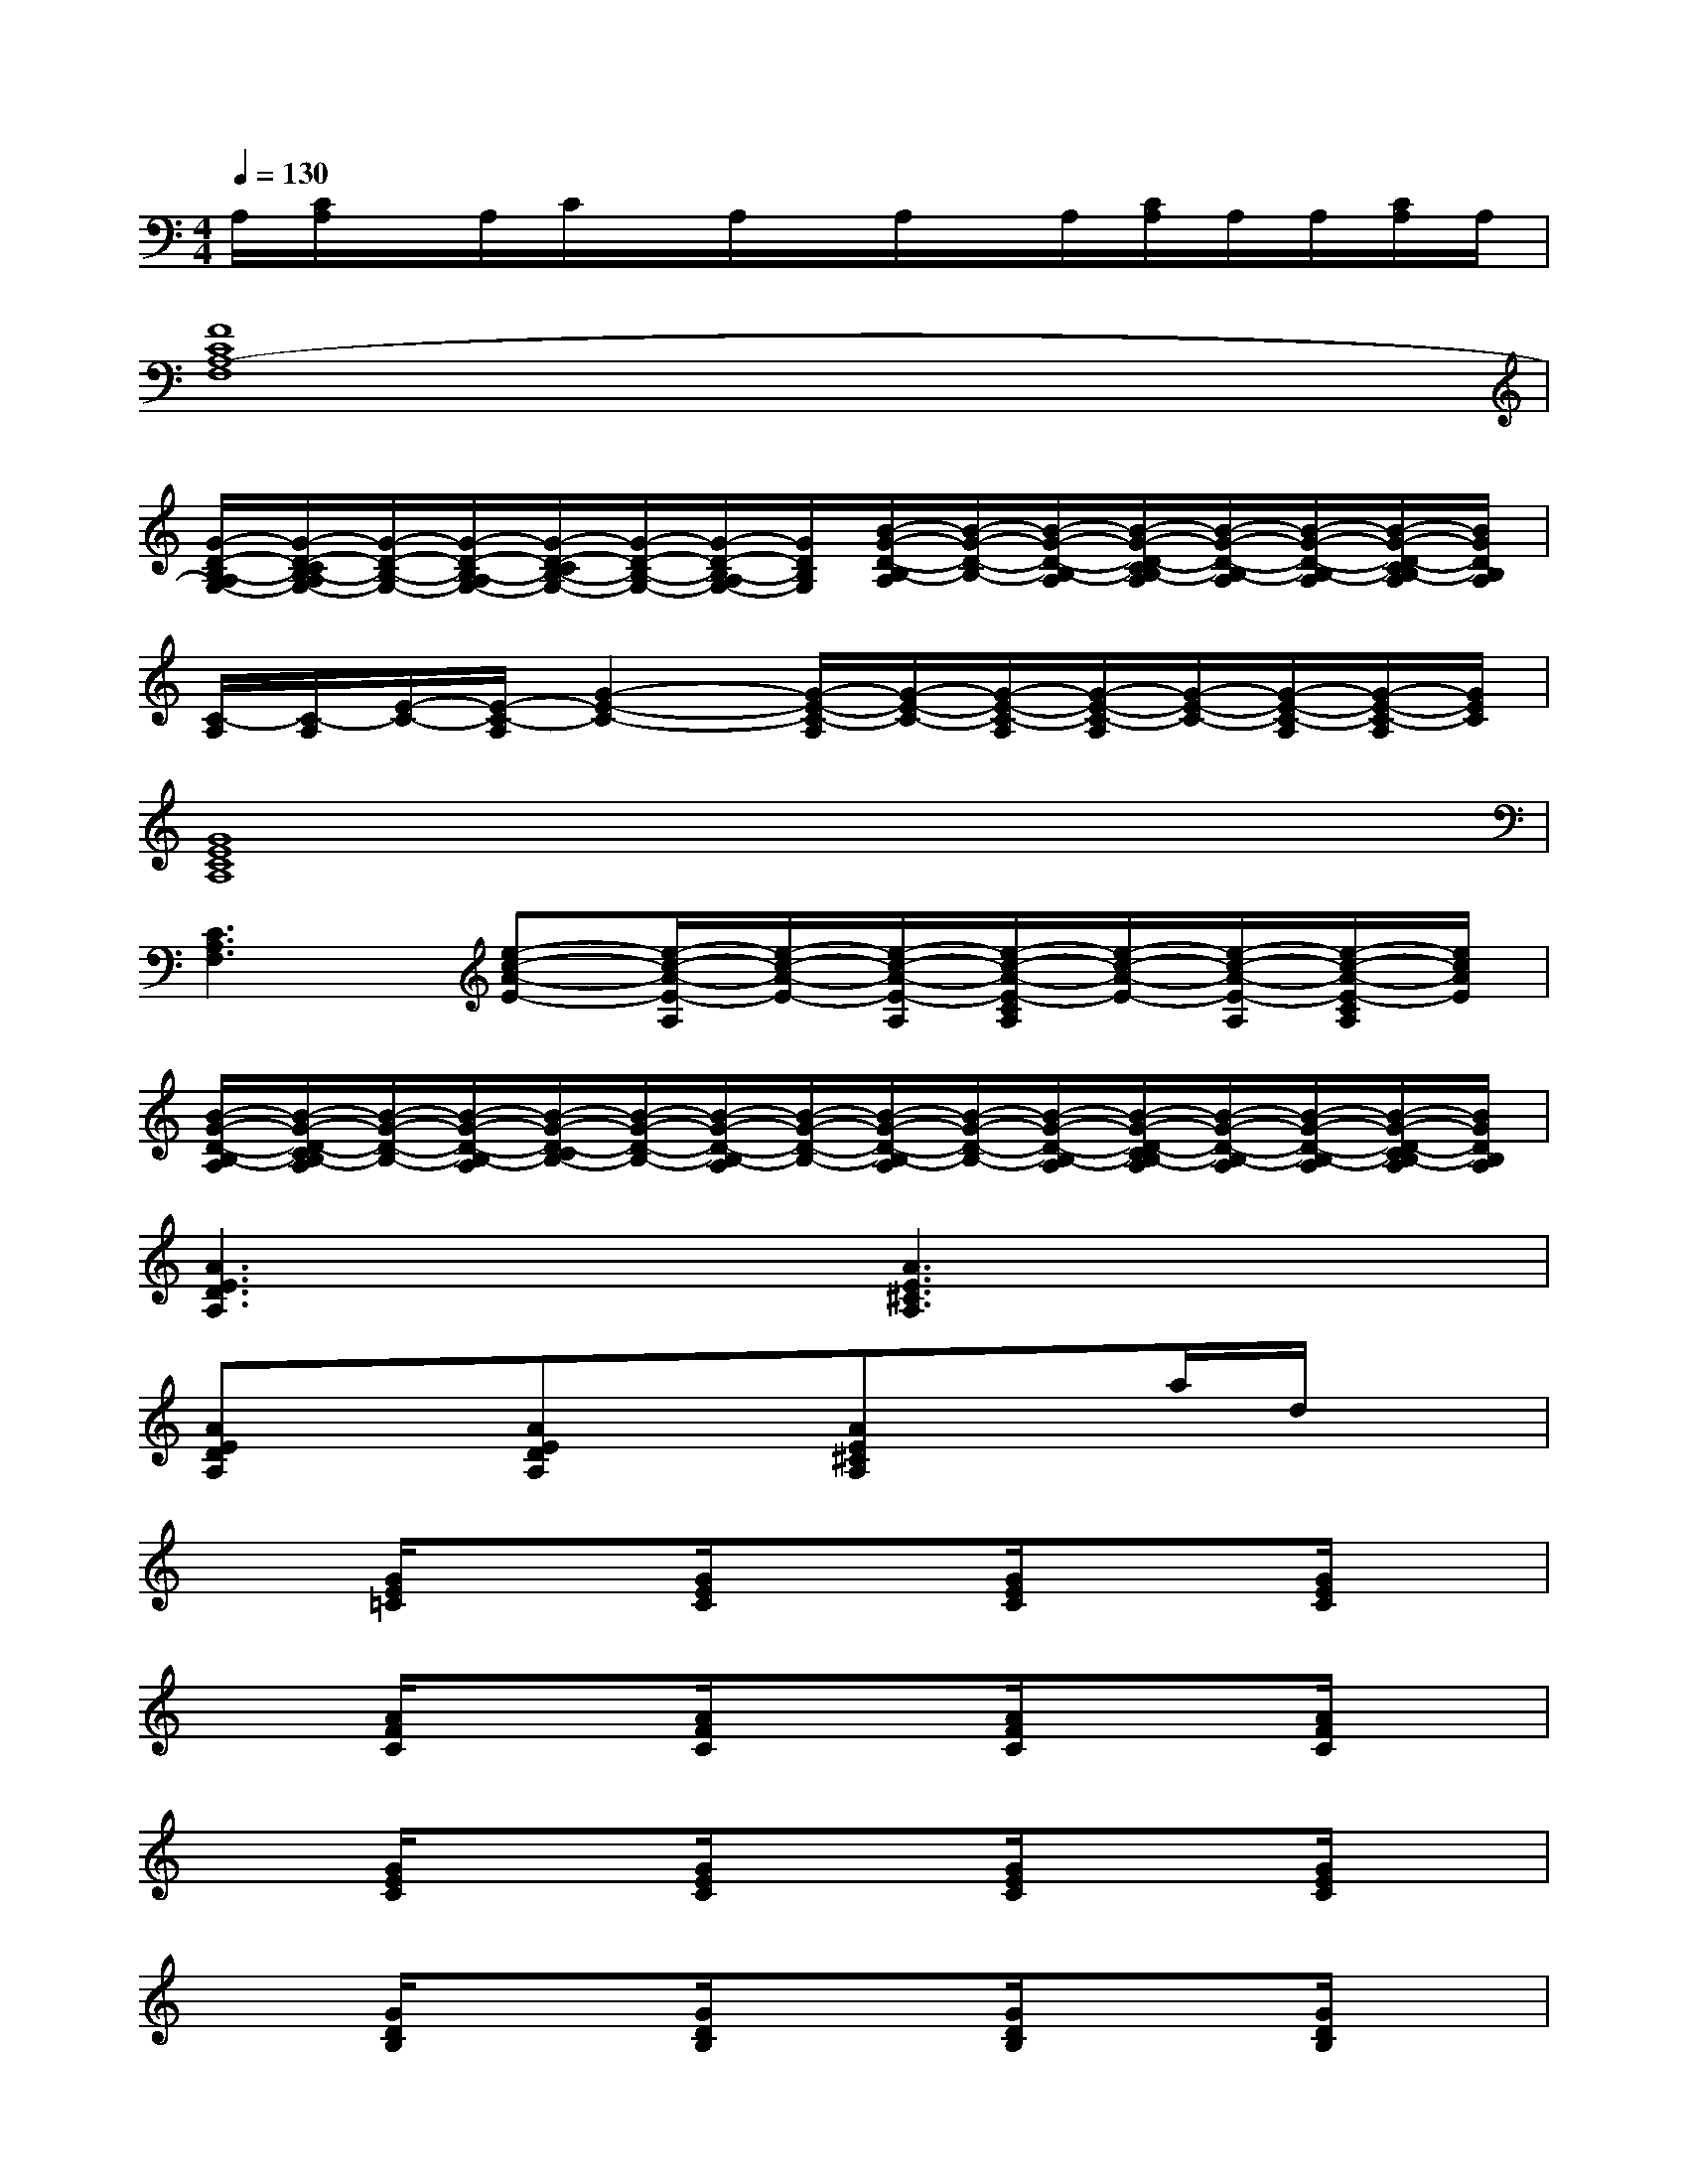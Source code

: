 X:1
T:
M:4/4
L:1/8
Q:1/4=130
K:C%0sharps
V:1
A,/2[C/2A,/2]x/2A,/2C/2x/2A,/2x/2A,/2x/2A,/2[C/2A,/2]A,/2A,/2[C/2A,/2]A,/2|
[F8C8A,8-F,8]|
[G/2-D/2-B,/2-A,/2G,/2-][G/2-D/2-C/2B,/2-A,/2G,/2-][G/2-D/2-B,/2-G,/2-][G/2-D/2-B,/2-A,/2G,/2-][G/2-D/2-C/2B,/2-G,/2-][G/2-D/2-B,/2-G,/2-][G/2-D/2-B,/2-A,/2G,/2-][G/2D/2B,/2G,/2][B/2-G/2-D/2-B,/2-A,/2][B/2-G/2-D/2-B,/2-][B/2-G/2-D/2-B,/2-A,/2][B/2-G/2-D/2-C/2B,/2-A,/2][B/2-G/2-D/2-B,/2-A,/2][B/2-G/2-D/2-B,/2-A,/2][B/2-G/2-D/2-C/2B,/2-A,/2][B/2G/2D/2B,/2A,/2]|
[C/2-A,/2][C/2-A,/2][E/2-C/2-][E/2-C/2-A,/2][G2-E2-C2-][G/2-E/2-C/2-A,/2][G/2-E/2-C/2-][G/2-E/2-C/2-A,/2][G/2-E/2-C/2-A,/2][G/2-E/2-C/2-][G/2-E/2-C/2-A,/2][G/2-E/2-C/2-A,/2][G/2E/2C/2]|
[G8E8C8A,8]|
[C3A,3F,3][e-c-A-E-][e/2-c/2-A/2-E/2-A,/2][e/2-c/2-A/2-E/2-][e/2-c/2-A/2-E/2-A,/2][e/2-c/2-A/2-E/2-C/2A,/2][e/2-c/2-A/2-E/2-][e/2-c/2-A/2-E/2-A,/2][e/2-c/2-A/2-E/2-C/2A,/2][e/2c/2A/2E/2]|
[B/2-G/2-D/2-B,/2-A,/2][B/2-G/2-D/2-C/2B,/2-A,/2][B/2-G/2-D/2-B,/2-][B/2-G/2-D/2-B,/2-A,/2][B/2-G/2-D/2-C/2B,/2-][B/2-G/2-D/2-B,/2-][B/2-G/2-D/2-B,/2-A,/2][B/2-G/2-D/2-B,/2-][B/2-G/2-D/2-B,/2-A,/2][B/2-G/2-D/2-B,/2-][B/2-G/2-D/2-B,/2-A,/2][B/2-G/2-D/2-C/2B,/2-A,/2][B/2-G/2-D/2-B,/2-A,/2][B/2-G/2-D/2-B,/2-A,/2][B/2-G/2-D/2-C/2B,/2-A,/2][B/2G/2D/2B,/2A,/2]|
[A3E3D3A,3]x[A3E3^C3A,3]x|
[AEDA,]x[AEDA,]x[AE^CA,]xa/2d/2x|
x[G/2E/2=C/2]x3/2[G/2E/2C/2]x3/2[G/2E/2C/2]x3/2[G/2E/2C/2]x/2|
x[A/2F/2C/2]x3/2[A/2F/2C/2]x3/2[A/2F/2C/2]x3/2[A/2F/2C/2]x/2|
x[G/2E/2C/2]x3/2[G/2E/2C/2]x3/2[G/2E/2C/2]x3/2[G/2E/2C/2]x/2|
x[G/2D/2B,/2]x3/2[G/2D/2B,/2]x3/2[G/2D/2B,/2]x3/2[G/2D/2B,/2]x/2|
x[G/2E/2C/2]x3/2[G/2E/2C/2]x3/2[G/2E/2C/2]x3/2[G/2E/2C/2]x/2|
x[A/2F/2C/2]x3/2[A/2F/2C/2]x3/2[A/2F/2C/2]x3/2[A/2F/2C/2]x/2|
x[G/2E/2C/2]x3/2[G/2E/2C/2]x3/2[G/2D/2B,/2]x3/2[G/2D/2B,/2]x/2